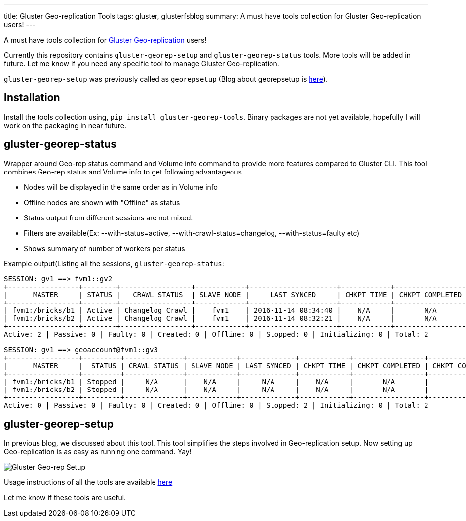 ---
title: Gluster Geo-replication Tools
tags: gluster, glusterfsblog
summary: A must have tools collection for Gluster Geo-replication users!
---

A must have tools collection for http://gluster.readthedocs.io/en/latest/Administrator%2FGuide/Geo%2FReplication[Gluster Geo-replication] users!

Currently this repository contains `gluster-georep-setup` and
`gluster-georep-status` tools. More tools will be added in future. Let
me know if you need any specific tool to manage Gluster
Geo-replication.

`gluster-georep-setup` was previously called as `georepsetup` (Blog
about georepsetup is http://aravindavk.in/blog/introducing-georepsetup/[here]).

Installation
------------
Install the tools collection using, `pip install
gluster-georep-tools`. Binary packages are not yet available,
hopefully I will work on the packaging in near future.

gluster-georep-status
---------------------
Wrapper around Geo-rep status command and Volume info command to
provide more features compared to Gluster CLI. This tool combines
Geo-rep status and Volume info to get following advantageous.

- Nodes will be displayed in the same order as in Volume info
- Offline nodes are shown with "Offline" as status
- Status output from different sessions are not mixed.
- Filters are available(Ex: --with-status=active, --with-crawl-status=changelog, --with-status=faulty etc)
- Shows summary of number of workers per status

Example output(Listing all the sessions, `gluster-georep-status`:

[source]
----
SESSION: gv1 ==> fvm1::gv2
+-----------------+--------+-----------------+------------+---------------------+------------+-----------------+-----------------------+
|      MASTER     | STATUS |   CRAWL STATUS  | SLAVE NODE |     LAST SYNCED     | CHKPT TIME | CHKPT COMPLETED | CHKPT COMPLETION TIME |
+-----------------+--------+-----------------+------------+---------------------+------------+-----------------+-----------------------+
| fvm1:/bricks/b1 | Active | Changelog Crawl |    fvm1    | 2016-11-14 08:34:40 |    N/A     |       N/A       |          N/A          |
| fvm1:/bricks/b2 | Active | Changelog Crawl |    fvm1    | 2016-11-14 08:32:21 |    N/A     |       N/A       |          N/A          |
+-----------------+--------+-----------------+------------+---------------------+------------+-----------------+-----------------------+
Active: 2 | Passive: 0 | Faulty: 0 | Created: 0 | Offline: 0 | Stopped: 0 | Initializing: 0 | Total: 2

SESSION: gv1 ==> geoaccount@fvm1::gv3
+-----------------+---------+--------------+------------+-------------+------------+-----------------+-----------------------+
|      MASTER     |  STATUS | CRAWL STATUS | SLAVE NODE | LAST SYNCED | CHKPT TIME | CHKPT COMPLETED | CHKPT COMPLETION TIME |
+-----------------+---------+--------------+------------+-------------+------------+-----------------+-----------------------+
| fvm1:/bricks/b1 | Stopped |     N/A      |    N/A     |     N/A     |    N/A     |       N/A       |          N/A          |
| fvm1:/bricks/b2 | Stopped |     N/A      |    N/A     |     N/A     |    N/A     |       N/A       |          N/A          |
+-----------------+---------+--------------+------------+-------------+------------+-----------------+-----------------------+
Active: 0 | Passive: 0 | Faulty: 0 | Created: 0 | Offline: 0 | Stopped: 2 | Initializing: 0 | Total: 2
----

gluster-georep-setup
---------------------
In previous blog, we discussed about this tool. This tool simplifies
the steps involved in Geo-replication setup. Now setting up
Geo-replication is as easy as running one command. Yay!

image::/images/gluster-georep-setup.png[Gluster Geo-rep Setup]

Usage instructions of all the tools are available https://github.com/aravindavk/gluster-georep-tools[here]

Let me know if these tools are useful.
